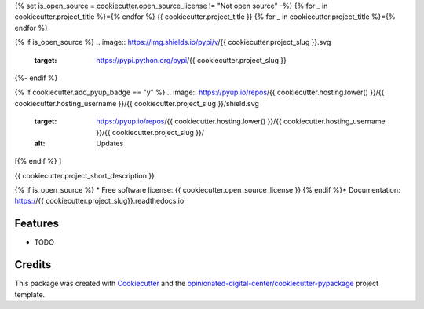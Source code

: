 {% set is_open_source = cookiecutter.open_source_license != "Not open source" -%}
{% for _ in cookiecutter.project_title %}={% endfor %}
{{ cookiecutter.project_title }}
{% for _ in cookiecutter.project_title %}={% endfor %}

{% if is_open_source %}
.. image:: https://img.shields.io/pypi/v/{{ cookiecutter.project_slug }}.svg
        :target: https://pypi.python.org/pypi/{{ cookiecutter.project_slug }}

.. image:: https://img.shields.io/travis/{{ cookiecutter.hosting_username }}/{{ cookiecutter.project_slug }}.svg
        :target: https://travis-ci.com/{{ cookiecutter.hosting_username }}/{{ cookiecutter.project_slug }}

.. image:: https://readthedocs.org/projects/{{ cookiecutter.project_slug }}/badge/?version=latest
        :target: https://{{ cookiecutter.project_slug }}.readthedocs.io/en/latest/?badge=latest
        :alt: Documentation Status
{%- endif %}

{% if cookiecutter.add_pyup_badge == "y" %}
.. image:: https://pyup.io/repos/{{ cookiecutter.hosting.lower() }}/{{ cookiecutter.hosting_username }}/{{ cookiecutter.project_slug }}/shield.svg
     :target: https://pyup.io/repos/{{ cookiecutter.hosting.lower() }}/{{ cookiecutter.hosting_username }}/{{ cookiecutter.project_slug }}/
     :alt: Updates
[{% endif %}
]

{{ cookiecutter.project_short_description }}

{% if is_open_source %}
* Free software license: {{ cookiecutter.open_source_license }}
{% endif %}* Documentation: https://{{ cookiecutter.project_slug}}.readthedocs.io

Features
--------

* TODO

Credits
-------

This package was created with Cookiecutter_ and the `opinionated-digital-center/cookiecutter-pypackage`_ project template.

.. _Cookiecutter: https://github.com/audreyr/cookiecutter
.. _`opinionated-digital-center/cookiecutter-pypackage`: https://github.com/opinionated-digital-center/python-library-project-generator
